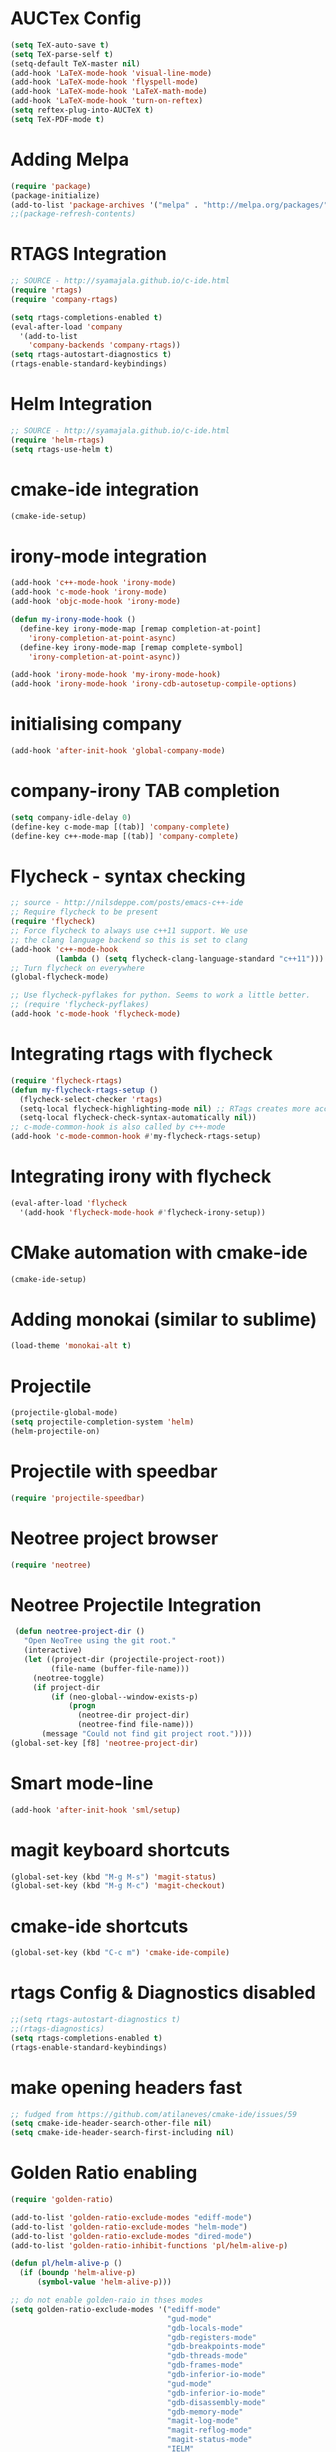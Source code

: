 #+LaTeX_CLASS: koma-report
* AUCTex Config
#+BEGIN_SRC emacs-lisp
(setq TeX-auto-save t)
(setq TeX-parse-self t)
(setq-default TeX-master nil)
(add-hook 'LaTeX-mode-hook 'visual-line-mode)
(add-hook 'LaTeX-mode-hook 'flyspell-mode)
(add-hook 'LaTeX-mode-hook 'LaTeX-math-mode)
(add-hook 'LaTeX-mode-hook 'turn-on-reftex)
(setq reftex-plug-into-AUCTeX t)
(setq TeX-PDF-mode t)
#+END_SRC

#+RESULTS:
: t

* Adding Melpa 
#+BEGIN_SRC emacs-lisp
(require 'package)
(package-initialize)
(add-to-list 'package-archives '("melpa" . "http://melpa.org/packages/"))
;;(package-refresh-contents)
#+END_SRC

#+RESULTS:

* RTAGS Integration
#+BEGIN_SRC emacs-lisp
;; SOURCE - http://syamajala.github.io/c-ide.html
(require 'rtags)
(require 'company-rtags)

(setq rtags-completions-enabled t)
(eval-after-load 'company
  '(add-to-list
    'company-backends 'company-rtags))
(setq rtags-autostart-diagnostics t)
(rtags-enable-standard-keybindings)
#+END_SRC

#+RESULTS:
: rtags-location-stack-visualize

* Helm Integration
#+BEGIN_SRC emacs-lisp
;; SOURCE - http://syamajala.github.io/c-ide.html
(require 'helm-rtags)
(setq rtags-use-helm t)
#+END_SRC
* cmake-ide integration
#+BEGIN_SRC emacs-lisp
(cmake-ide-setup)
#+END_SRC

* irony-mode integration
#+BEGIN_SRC emacs-lisp
(add-hook 'c++-mode-hook 'irony-mode)
(add-hook 'c-mode-hook 'irony-mode)
(add-hook 'objc-mode-hook 'irony-mode)

(defun my-irony-mode-hook ()
  (define-key irony-mode-map [remap completion-at-point]
    'irony-completion-at-point-async)
  (define-key irony-mode-map [remap complete-symbol]
    'irony-completion-at-point-async))

(add-hook 'irony-mode-hook 'my-irony-mode-hook)
(add-hook 'irony-mode-hook 'irony-cdb-autosetup-compile-options)
#+END_SRC

#+RESULTS:
| irony-cdb-autosetup-compile-options | my-irony-mode-hook |

* initialising company
#+BEGIN_SRC emacs-lisp
(add-hook 'after-init-hook 'global-company-mode)
#+END_SRC

#+RESULTS:
| global-company-mode | x-wm-set-size-hint | debian-ispell-set-default-dictionary | debian-ispell-set-startup-menu |

* company-irony TAB completion
#+BEGIN_SRC emacs-lisp
(setq company-idle-delay 0)
(define-key c-mode-map [(tab)] 'company-complete)
(define-key c++-mode-map [(tab)] 'company-complete)
#+END_SRC

#+RESULTS:
: company-complete

* Flycheck - syntax checking
#+BEGIN_SRC emacs-lisp
;; source - http://nilsdeppe.com/posts/emacs-c++-ide
;; Require flycheck to be present
(require 'flycheck)
;; Force flycheck to always use c++11 support. We use
;; the clang language backend so this is set to clang
(add-hook 'c++-mode-hook
          (lambda () (setq flycheck-clang-language-standard "c++11")))
;; Turn flycheck on everywhere
(global-flycheck-mode)

;; Use flycheck-pyflakes for python. Seems to work a little better.
;; (require 'flycheck-pyflakes)
(add-hook 'c-mode-hook 'flycheck-mode)
#+END_SRC

#+RESULTS:
| flycheck-mode | irony-mode | (lambda nil (easy-menu-add-item nil (quote (C)) (rtags-submenu-list))) |

* Integrating rtags with flycheck
#+BEGIN_SRC emacs-lisp
(require 'flycheck-rtags)
(defun my-flycheck-rtags-setup ()
  (flycheck-select-checker 'rtags)
  (setq-local flycheck-highlighting-mode nil) ;; RTags creates more accurate overlays.
  (setq-local flycheck-check-syntax-automatically nil))
;; c-mode-common-hook is also called by c++-mode
(add-hook 'c-mode-common-hook #'my-flycheck-rtags-setup)
#+END_SRC

#+RESULTS:
| my-flycheck-rtags-setup | google-set-c-style |

* Integrating irony with flycheck
#+BEGIN_SRC emacs-lisp
(eval-after-load 'flycheck
  '(add-hook 'flycheck-mode-hook #'flycheck-irony-setup))
#+END_SRC

#+RESULTS:
| flycheck-irony-setup | flycheck-mode-set-explicitly |

* CMake automation with cmake-ide
#+BEGIN_SRC emacs-lisp
(cmake-ide-setup)
#+END_SRC

#+RESULTS:
| cmake-ide--before-save |

* Adding monokai (similar to sublime)
#+BEGIN_SRC emacs-lisp
(load-theme 'monokai-alt t)
#+END_SRC 
* Projectile
#+BEGIN_SRC emacs-lisp 
(projectile-global-mode)
(setq projectile-completion-system 'helm)
(helm-projectile-on)
#+END_SRC
* Projectile with speedbar
#+BEGIN_SRC emacs-lisp 
(require 'projectile-speedbar)
#+END_SRC
* Neotree project browser
#+BEGIN_SRC emacs-lisp 
(require 'neotree)
#+END_SRC
* Neotree Projectile Integration
#+BEGIN_SRC emacs-lisp
  (defun neotree-project-dir ()
    "Open NeoTree using the git root."
    (interactive)
    (let ((project-dir (projectile-project-root))
          (file-name (buffer-file-name)))
      (neotree-toggle)
      (if project-dir
          (if (neo-global--window-exists-p)
              (progn
                (neotree-dir project-dir)
                (neotree-find file-name)))
        (message "Could not find git project root."))))
 (global-set-key [f8] 'neotree-project-dir)
#+END_SRC
* Smart mode-line
#+BEGIN_SRC emacs-lisp 
(add-hook 'after-init-hook 'sml/setup)
#+END_SRC
* magit keyboard shortcuts
#+BEGIN_SRC emacs-lisp 
(global-set-key (kbd "M-g M-s") 'magit-status)
(global-set-key (kbd "M-g M-c") 'magit-checkout)
#+END_SRC
* cmake-ide shortcuts
#+BEGIN_SRC emacs-lisp
(global-set-key (kbd "C-c m") 'cmake-ide-compile)
#+END_SRC
* rtags Config & Diagnostics disabled
#+BEGIN_SRC emacs-lisp
;;(setq rtags-autostart-diagnostics t)
;;(rtags-diagnostics)
(setq rtags-completions-enabled t)
(rtags-enable-standard-keybindings)
#+END_SRC
* make opening headers fast 
#+BEGIN_SRC emacs-lisp
;; fudged from https://github.com/atilaneves/cmake-ide/issues/59
(setq cmake-ide-header-search-other-file nil)
(setq cmake-ide-header-search-first-including nil)
#+END_SRC
* Golden Ratio enabling
#+BEGIN_SRC emacs-lisp
(require 'golden-ratio)

(add-to-list 'golden-ratio-exclude-modes "ediff-mode")
(add-to-list 'golden-ratio-exclude-modes "helm-mode")
(add-to-list 'golden-ratio-exclude-modes "dired-mode")
(add-to-list 'golden-ratio-inhibit-functions 'pl/helm-alive-p)

(defun pl/helm-alive-p ()
  (if (boundp 'helm-alive-p)
      (symbol-value 'helm-alive-p)))

;; do not enable golden-raio in thses modes
(setq golden-ratio-exclude-modes '("ediff-mode"
                                   "gud-mode"
                                   "gdb-locals-mode"
                                   "gdb-registers-mode"
                                   "gdb-breakpoints-mode"
                                   "gdb-threads-mode"
                                   "gdb-frames-mode"
                                   "gdb-inferior-io-mode"
                                   "gud-mode"
                                   "gdb-inferior-io-mode"
                                   "gdb-disassembly-mode"
                                   "gdb-memory-mode"
                                   "magit-log-mode"
                                   "magit-reflog-mode"
                                   "magit-status-mode"
                                   "IELM"
                                   "eshell-mode" "dired-mode"))

(golden-ratio-mode)
#+END_SRC
* helm-projectile integration
#+BEGIN_SRC emacs-lisp
(require 'helm-projectile)
(helm-projectile-on)
#+END_SRC
* Google Style guide integration
#+BEGIN_SRC emacs-lisp
(add-hook 'c-mode-common-hook 'google-set-c-style)
#+END_SRC
* Google Style Guide flymake integration
#+BEGIN_SRC emacs-lisp
(require 'flymake-google-cpplint)
(add-hook 'c++-mode-hook 'flymake-google-cpplint-load)
#+END_SRC
* flymake cpp check integration
#+BEGIN_SRC emacs-lisp
(require 'flymake-cppcheck)
(add-hook 'c-mode-hook 'flymake-cppcheck-load)
(add-hook 'c++-mode-hook 'flymake-cppcheck-load)
#+END_SRC
* Emacs CMake project mode
#+BEGIN_SRC emacs-lisp
;; for integration with emacs build system
(require 'cmake-project)
(defun maybe-cmake-project-hook ()
  (if (file-exists-p "CMakeLists.txt") (cmake-project-mode)))
(add-hook 'c-mode-hook 'maybe-cmake-project-hook)
(add-hook 'c++-mode-hook 'maybe-cmake-project-hook)
#+END_SRC
* CMake mode for emacs
#+BEGIN_SRC emacs-lisp
;; CMake syntax highlighting
 (setq load-path (cons (expand-file-name "/dir/with/cmake-mode") load-path))
 (require 'cmake-mode)
#+END_SRC
* NOT WORKING Copy while line to paste in next
#+BEGIN_SRC emacs-lisp
;; Source https://www.emacswiki.org/emacs/CopyingWholeLines
(defun quick-copy-line ()
      "Copy the whole line that point is on and move to the beginning of the next line.
    Consecutive calls to this command append each line to the
    kill-ring."
      (interactive)
      (let ((beg (line-beginning-position 1))
            (end (line-beginning-position 2)))
        (if (eq last-command 'quick-copy-line)
            (kill-append (buffer-substring beg end) (< end beg))
          (kill-new (buffer-substring beg end))))
      (beginning-of-line 2))
(global-set-key (kbd "C-x C-g C-p") 'next-line)
#+END_SRC
* Org-mode latex integration
#+BEGIN_SRC emacs-lisp 
(require 'ox-latex)
(unless (boundp 'org-latex-classes)
  (setq org-latex-classes nil))
(add-to-list 'org-latex-classes
             '("article"
               "\\documentclass{article}"
(add-to-list 'org-latex-classes
             `("book"
               "\\documentclass{book}"
               ("\\part{%s}" . "\\part*{%s}")
               ("\\chapter{%s}" . "\\chapter*{%s}")
               ("\\section{%s}" . "\\section*{%s}")
               ("\\subsection{%s}" . "\\subsection*{%s}")
               ("\\subsubsection{%s}" . "\\subsubsection*{%s}"))
             )               ("\\section{%s}" . "\\section*{%s}")))
(with-eval-after-load "ox-latex"
(add-to-list 'org-latex-classes
          '("koma-article"
             "\\documentclass{scrartcl}"
             ("\\section{%s}" . "\\section*{%s}")
             ("\\subsection{%s}" . "\\subsection*{%s}")
             ("\\subsubsection{%s}" . "\\subsubsection*{%s}")
             ("\\paragraph{%s}" . "\\paragraph*{%s}")
             ("\\subparagraph{%s}" . "\\subparagraph*{%s}"))))
(with-eval-after-load "ox-latex"
(add-to-list 'org-latex-classes
          '("koma-report"
             "\\documentclass{scrreprt}"
             ("\\chapter{%s}" . "\\chapter*{%s}")
             ("\\section{%s}" . "\\section*{%s}")
             ("\\subsection{%s}" . "\\subsection*{%s}")
             ("\\subsubsection{%s}" . "\\subsubsection*{%s}")
             ("\\paragraph{%s}" . "\\paragraph*{%s}")
             ("\\subparagraph{%s}" . "\\subparagraph*{%s}"))))

(with-eval-after-load "ox-latex"
(add-to-list 'org-latex-classes
      '("org-article"
         "\\documentclass{org-article}
         [NO-DEFAULT-PACKAGES]
         [PACKAGES]
         [EXTRA]"
         ("\\section{%s}" . "\\section*{%s}")
         ("\\subsection{%s}" . "\\subsection*{%s}")
         ("\\subsubsection{%s}" . "\\subsubsection*{%s}")
         ("\\paragraph{%s}" . "\\paragraph*{%s}")
         ("\\subparagraph{%s}" . "\\subparagraph*{%s}"))))

#+END_SRC
* Initial buffer choice
#+BEGIN_SRC emacs-lisp

#+END_SRC
* rosemacs
#+BEGIN_SRC emacs-lisp
(add-to-list 'load-path "/opt/ros/lunar/share/emacs/site-lisp")
;; or whatever your install space is + "/share/emacs/site-lisp"
(require 'rosemacs-config)
#+END_SRC
* helm-ros
#+BEGIN_SRC emacs-lisp
(require 'helm-ros)
#+END_SRC
* smart-mode-line with powerline theme
#+BEGIN_SRC emacs-lisp
;; These two lines are just examples
(setq sml/no-confirm-load-theme t)
(setq powerline-arrow-shape 'curve)
(setq powerline-default-separator-dir '(right . left))
;; These two lines you really need.
(setq sml/theme 'powerline)
(sml/setup)
#+END_SRC
* Anaconda-mode
#+BEGIN_SRC emacs-lisp
(add-hook 'python-mode-hook 'anaconda-mode)
(eval-after-load "company"
 '(add-to-list 'company-backends '(company-anaconda :with company-capf)))
#+END_SRC
* Buffer Selection
#+BEGIN_SRC emacs-lisp
(global-set-key (kbd "C-x C-b") 'bs-show)
#+END_SRC
* icicles
#+BEGIN_SRC emacs-lisp
 (require 'icicles)
#+END_SRC
